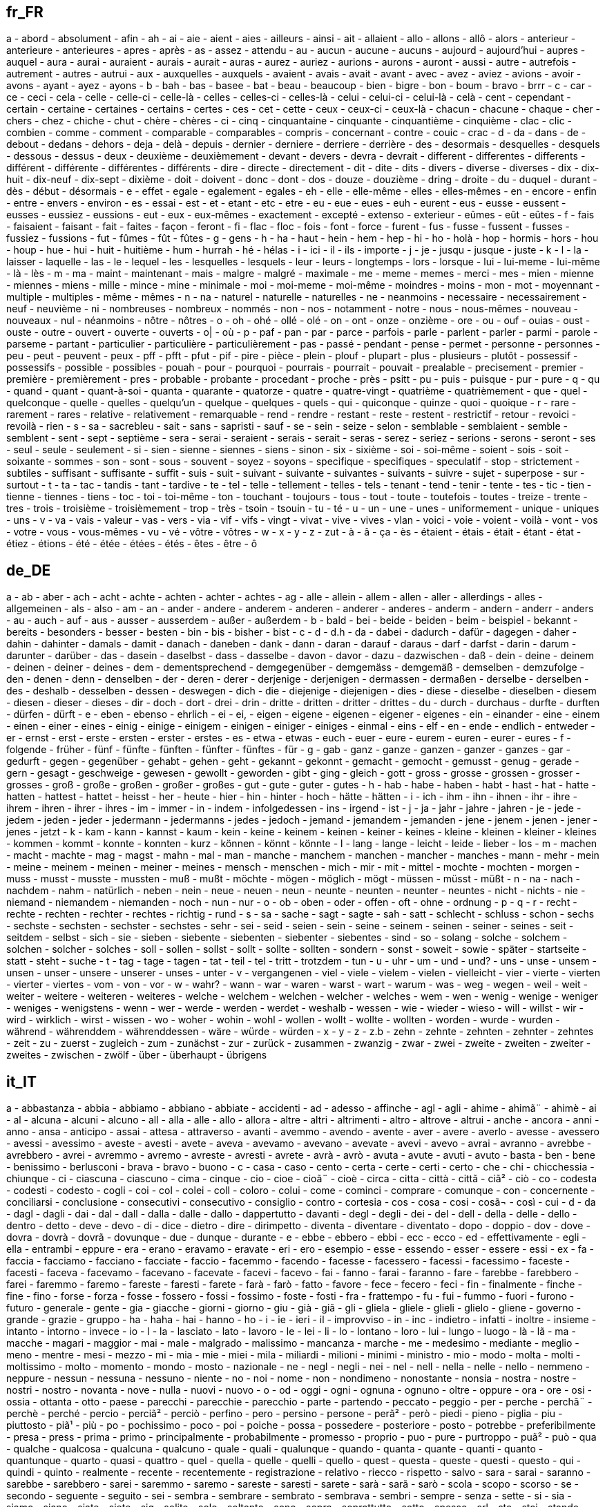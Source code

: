 :page-partial:

== fr_FR

a - abord - absolument - afin - ah - ai - aie - aient - aies - ailleurs - ainsi - ait - allaient - allo - allons - allô - alors - anterieur - anterieure - anterieures - apres - après - as - assez - attendu - au - aucun - aucune - aucuns - aujourd - aujourd'hui - aupres - auquel - aura - aurai - auraient - aurais - aurait - auras - aurez - auriez - aurions - aurons - auront - aussi - autre - autrefois - autrement - autres - autrui - aux - auxquelles - auxquels - avaient - avais - avait - avant - avec - avez - aviez - avions - avoir - avons - ayant - ayez - ayons - b - bah - bas - basee - bat - beau - beaucoup - bien - bigre - bon - boum - bravo - brrr - c - car - ce - ceci - cela - celle - celle-ci - celle-là - celles - celles-ci - celles-là - celui - celui-ci - celui-là - celà - cent - cependant - certain - certaine - certaines - certains - certes - ces - cet - cette - ceux - ceux-ci - ceux-là - chacun - chacune - chaque - cher - chers - chez - chiche - chut - chère - chères - ci - cinq - cinquantaine - cinquante - cinquantième - cinquième - clac - clic - combien - comme - comment - comparable - comparables - compris - concernant - contre - couic - crac - d - da - dans - de - debout - dedans - dehors - deja - delà - depuis - dernier - derniere - derriere - derrière - des - desormais - desquelles - desquels - dessous - dessus - deux - deuxième - deuxièmement - devant - devers - devra - devrait - different - differentes - differents - différent - différente - différentes - différents - dire - directe - directement - dit - dite - dits - divers - diverse - diverses - dix - dix-huit - dix-neuf - dix-sept - dixième - doit - doivent - donc - dont - dos - douze - douzième - dring - droite - du - duquel - durant - dès - début - désormais - e - effet - egale - egalement - egales - eh - elle - elle-même - elles - elles-mêmes - en - encore - enfin - entre - envers - environ - es - essai - est - et - etant - etc - etre - eu - eue - eues - euh - eurent - eus - eusse - eussent - eusses - eussiez - eussions - eut - eux - eux-mêmes - exactement - excepté - extenso - exterieur - eûmes - eût - eûtes - f - fais - faisaient - faisant - fait - faites - façon - feront - fi - flac - floc - fois - font - force - furent - fus - fusse - fussent - fusses - fussiez - fussions - fut - fûmes - fût - fûtes - g - gens - h - ha - haut - hein - hem - hep - hi - ho - holà - hop - hormis - hors - hou - houp - hue - hui - huit - huitième - hum - hurrah - hé - hélas - i - ici - il - ils - importe - j - je - jusqu - jusque - juste - k - l - la - laisser - laquelle - las - le - lequel - les - lesquelles - lesquels - leur - leurs - longtemps - lors - lorsque - lui - lui-meme - lui-même - là - lès - m - ma - maint - maintenant - mais - malgre - malgré - maximale - me - meme - memes - merci - mes - mien - mienne - miennes - miens - mille - mince - mine - minimale - moi - moi-meme - moi-même - moindres - moins - mon - mot - moyennant - multiple - multiples - même - mêmes - n - na - naturel - naturelle - naturelles - ne - neanmoins - necessaire - necessairement - neuf - neuvième - ni - nombreuses - nombreux - nommés - non - nos - notamment - notre - nous - nous-mêmes - nouveau - nouveaux - nul - néanmoins - nôtre - nôtres - o - oh - ohé - ollé - olé - on - ont - onze - onzième - ore - ou - ouf - ouias - oust - ouste - outre - ouvert - ouverte - ouverts - o| - où - p - paf - pan - par - parce - parfois - parle - parlent - parler - parmi - parole - parseme - partant - particulier - particulière - particulièrement - pas - passé - pendant - pense - permet - personne - personnes - peu - peut - peuvent - peux - pff - pfft - pfut - pif - pire - pièce - plein - plouf - plupart - plus - plusieurs - plutôt - possessif - possessifs - possible - possibles - pouah - pour - pourquoi - pourrais - pourrait - pouvait - prealable - precisement - premier - première - premièrement - pres - probable - probante - procedant - proche - près - psitt - pu - puis - puisque - pur - pure - q - qu - quand - quant - quant-à-soi - quanta - quarante - quatorze - quatre - quatre-vingt - quatrième - quatrièmement - que - quel - quelconque - quelle - quelles - quelqu'un - quelque - quelques - quels - qui - quiconque - quinze - quoi - quoique - r - rare - rarement - rares - relative - relativement - remarquable - rend - rendre - restant - reste - restent - restrictif - retour - revoici - revoilà - rien - s - sa - sacrebleu - sait - sans - sapristi - sauf - se - sein - seize - selon - semblable - semblaient - semble - semblent - sent - sept - septième - sera - serai - seraient - serais - serait - seras - serez - seriez - serions - serons - seront - ses - seul - seule - seulement - si - sien - sienne - siennes - siens - sinon - six - sixième - soi - soi-même - soient - sois - soit - soixante - sommes - son - sont - sous - souvent - soyez - soyons - specifique - specifiques - speculatif - stop - strictement - subtiles - suffisant - suffisante - suffit - suis - suit - suivant - suivante - suivantes - suivants - suivre - sujet - superpose - sur - surtout - t - ta - tac - tandis - tant - tardive - te - tel - telle - tellement - telles - tels - tenant - tend - tenir - tente - tes - tic - tien - tienne - tiennes - tiens - toc - toi - toi-même - ton - touchant - toujours - tous - tout - toute - toutefois - toutes - treize - trente - tres - trois - troisième - troisièmement - trop - très - tsoin - tsouin - tu - té - u - un - une - unes - uniformement - unique - uniques - uns - v - va - vais - valeur - vas - vers - via - vif - vifs - vingt - vivat - vive - vives - vlan - voici - voie - voient - voilà - vont - vos - votre - vous - vous-mêmes - vu - vé - vôtre - vôtres - w - x - y - z - zut - à - â - ça - ès - étaient - étais - était - étant - état - étiez - étions - été - étée - étées - étés - êtes - être - ô


== de_DE

a - ab - aber - ach - acht - achte - achten - achter - achtes - ag - alle - allein - allem - allen - aller - allerdings - alles - allgemeinen - als - also - am - an - ander - andere - anderem - anderen - anderer - anderes - anderm - andern - anderr - anders - au - auch - auf - aus - ausser - ausserdem - außer - außerdem - b - bald - bei - beide - beiden - beim - beispiel - bekannt - bereits - besonders - besser - besten - bin - bis - bisher - bist - c - d - d.h - da - dabei - dadurch - dafür - dagegen - daher - dahin - dahinter - damals - damit - danach - daneben - dank - dann - daran - darauf - daraus - darf - darfst - darin - darum - darunter - darüber - das - dasein - daselbst - dass - dasselbe - davon - davor - dazu - dazwischen - daß - dein - deine - deinem - deinen - deiner - deines - dem - dementsprechend - demgegenüber - demgemäss - demgemäß - demselben - demzufolge - den - denen - denn - denselben - der - deren - derer - derjenige - derjenigen - dermassen - dermaßen - derselbe - derselben - des - deshalb - desselben - dessen - deswegen - dich - die - diejenige - diejenigen - dies - diese - dieselbe - dieselben - diesem - diesen - dieser - dieses - dir - doch - dort - drei - drin - dritte - dritten - dritter - drittes - du - durch - durchaus - durfte - durften - dürfen - dürft - e - eben - ebenso - ehrlich - ei - ei, - eigen - eigene - eigenen - eigener - eigenes - ein - einander - eine - einem - einen - einer - eines - einig - einige - einigem - einigen - einiger - einiges - einmal - eins - elf - en - ende - endlich - entweder - er - ernst - erst - erste - ersten - erster - erstes - es - etwa - etwas - euch - euer - eure - eurem - euren - eurer - eures - f - folgende - früher - fünf - fünfte - fünften - fünfter - fünftes - für - g - gab - ganz - ganze - ganzen - ganzer - ganzes - gar - gedurft - gegen - gegenüber - gehabt - gehen - geht - gekannt - gekonnt - gemacht - gemocht - gemusst - genug - gerade - gern - gesagt - geschweige - gewesen - gewollt - geworden - gibt - ging - gleich - gott - gross - grosse - grossen - grosser - grosses - groß - große - großen - großer - großes - gut - gute - guter - gutes - h - hab - habe - haben - habt - hast - hat - hatte - hatten - hattest - hattet - heisst - her - heute - hier - hin - hinter - hoch - hätte - hätten - i - ich - ihm - ihn - ihnen - ihr - ihre - ihrem - ihren - ihrer - ihres - im - immer - in - indem - infolgedessen - ins - irgend - ist - j - ja - jahr - jahre - jahren - je - jede - jedem - jeden - jeder - jedermann - jedermanns - jedes - jedoch - jemand - jemandem - jemanden - jene - jenem - jenen - jener - jenes - jetzt - k - kam - kann - kannst - kaum - kein - keine - keinem - keinen - keiner - keines - kleine - kleinen - kleiner - kleines - kommen - kommt - konnte - konnten - kurz - können - könnt - könnte - l - lang - lange - leicht - leide - lieber - los - m - machen - macht - machte - mag - magst - mahn - mal - man - manche - manchem - manchen - mancher - manches - mann - mehr - mein - meine - meinem - meinen - meiner - meines - mensch - menschen - mich - mir - mit - mittel - mochte - mochten - morgen - muss - musst - musste - mussten - muß - mußt - möchte - mögen - möglich - mögt - müssen - müsst - müßt - n - na - nach - nachdem - nahm - natürlich - neben - nein - neue - neuen - neun - neunte - neunten - neunter - neuntes - nicht - nichts - nie - niemand - niemandem - niemanden - noch - nun - nur - o - ob - oben - oder - offen - oft - ohne - ordnung - p - q - r - recht - rechte - rechten - rechter - rechtes - richtig - rund - s - sa - sache - sagt - sagte - sah - satt - schlecht - schluss - schon - sechs - sechste - sechsten - sechster - sechstes - sehr - sei - seid - seien - sein - seine - seinem - seinen - seiner - seines - seit - seitdem - selbst - sich - sie - sieben - siebente - siebenten - siebenter - siebentes - sind - so - solang - solche - solchem - solchen - solcher - solches - soll - sollen - sollst - sollt - sollte - sollten - sondern - sonst - soweit - sowie - später - startseite - statt - steht - suche - t - tag - tage - tagen - tat - teil - tel - tritt - trotzdem - tun - u - uhr - um - und - und? - uns - unse - unsem - unsen - unser - unsere - unserer - unses - unter - v - vergangenen - viel - viele - vielem - vielen - vielleicht - vier - vierte - vierten - vierter - viertes - vom - von - vor - w - wahr? - wann - war - waren - warst - wart - warum - was - weg - wegen - weil - weit - weiter - weitere - weiteren - weiteres - welche - welchem - welchen - welcher - welches - wem - wen - wenig - wenige - weniger - weniges - wenigstens - wenn - wer - werde - werden - werdet - weshalb - wessen - wie - wieder - wieso - will - willst - wir - wird - wirklich - wirst - wissen - wo - woher - wohin - wohl - wollen - wollt - wollte - wollten - worden - wurde - wurden - während - währenddem - währenddessen - wäre - würde - würden - x - y - z - z.b - zehn - zehnte - zehnten - zehnter - zehntes - zeit - zu - zuerst - zugleich - zum - zunächst - zur - zurück - zusammen - zwanzig - zwar - zwei - zweite - zweiten - zweiter - zweites - zwischen - zwölf - über - überhaupt - übrigens


== it_IT

a - abbastanza - abbia - abbiamo - abbiano - abbiate - accidenti - ad - adesso - affinche - agl - agli - ahime - ahimã¨ - ahimè - ai - al - alcuna - alcuni - alcuno - all - alla - alle - allo - allora - altre - altri - altrimenti - altro - altrove - altrui - anche - ancora - anni - anno - ansa - anticipo - assai - attesa - attraverso - avanti - avemmo - avendo - avente - aver - avere - averlo - avesse - avessero - avessi - avessimo - aveste - avesti - avete - aveva - avevamo - avevano - avevate - avevi - avevo - avrai - avranno - avrebbe - avrebbero - avrei - avremmo - avremo - avreste - avresti - avrete - avrà - avrò - avuta - avute - avuti - avuto - basta - ben - bene - benissimo - berlusconi - brava - bravo - buono - c - casa - caso - cento - certa - certe - certi - certo - che - chi - chicchessia - chiunque - ci - ciascuna - ciascuno - cima - cinque - cio - cioe - cioã¨ - cioè - circa - citta - città - cittã - ciã² - ciò - co - codesta - codesti - codesto - cogli - coi - col - colei - coll - coloro - colui - come - cominci - comprare - comunque - con - concernente - conciliarsi - conclusione - consecutivi - consecutivo - consiglio - contro - cortesia - cos - cosa - cosi - cosã¬ - così - cui - d - da - dagl - dagli - dai - dal - dall - dalla - dalle - dallo - dappertutto - davanti - degl - degli - dei - del - dell - della - delle - dello - dentro - detto - deve - devo - di - dice - dietro - dire - dirimpetto - diventa - diventare - diventato - dopo - doppio - dov - dove - dovra - dovrà - dovrã - dovunque - due - dunque - durante - e - ebbe - ebbero - ebbi - ecc - ecco - ed - effettivamente - egli - ella - entrambi - eppure - era - erano - eravamo - eravate - eri - ero - esempio - esse - essendo - esser - essere - essi - ex - fa - faccia - facciamo - facciano - facciate - faccio - facemmo - facendo - facesse - facessero - facessi - facessimo - faceste - facesti - faceva - facevamo - facevano - facevate - facevi - facevo - fai - fanno - farai - faranno - fare - farebbe - farebbero - farei - faremmo - faremo - fareste - faresti - farete - farà - farò - fatto - favore - fece - fecero - feci - fin - finalmente - finche - fine - fino - forse - forza - fosse - fossero - fossi - fossimo - foste - fosti - fra - frattempo - fu - fui - fummo - fuori - furono - futuro - generale - gente - gia - giacche - giorni - giorno - giu - già - giã - gli - gliela - gliele - glieli - glielo - gliene - governo - grande - grazie - gruppo - ha - haha - hai - hanno - ho - i - ie - ieri - il - improvviso - in - inc - indietro - infatti - inoltre - insieme - intanto - intorno - invece - io - l - la - lasciato - lato - lavoro - le - lei - li - lo - lontano - loro - lui - lungo - luogo - là - lã - ma - macche - magari - maggior - mai - male - malgrado - malissimo - mancanza - marche - me - medesimo - mediante - meglio - meno - mentre - mesi - mezzo - mi - mia - mie - miei - mila - miliardi - milioni - minimi - ministro - mio - modo - molta - molti - moltissimo - molto - momento - mondo - mosto - nazionale - ne - negl - negli - nei - nel - nell - nella - nelle - nello - nemmeno - neppure - nessun - nessuna - nessuno - niente - no - noi - nome - non - nondimeno - nonostante - nonsia - nostra - nostre - nostri - nostro - novanta - nove - nulla - nuovi - nuovo - o - od - oggi - ogni - ognuna - ognuno - oltre - oppure - ora - ore - osi - ossia - ottanta - otto - paese - parecchi - parecchie - parecchio - parte - partendo - peccato - peggio - per - perche - perchã¨ - perchè - perché - percio - perciã² - perciò - perfino - pero - persino - persone - perã² - però - piedi - pieno - piglia - piu - piuttosto - piã¹ - più - po - pochissimo - poco - poi - poiche - possa - possedere - posteriore - posto - potrebbe - preferibilmente - presa - press - prima - primo - principalmente - probabilmente - promesso - proprio - puo - pure - purtroppo - puã² - può - qua - qualche - qualcosa - qualcuna - qualcuno - quale - quali - qualunque - quando - quanta - quante - quanti - quanto - quantunque - quarto - quasi - quattro - quel - quella - quelle - quelli - quello - quest - questa - queste - questi - questo - qui - quindi - quinto - realmente - recente - recentemente - registrazione - relativo - riecco - rispetto - salvo - sara - sarai - saranno - sarebbe - sarebbero - sarei - saremmo - saremo - sareste - saresti - sarete - sarà - sarã - sarò - scola - scopo - scorso - se - secondo - seguente - seguito - sei - sembra - sembrare - sembrato - sembrava - sembri - sempre - senza - sette - si - sia - siamo - siano - siate - siete - sig - solito - solo - soltanto - sono - sopra - soprattutto - sotto - spesso - srl - sta - stai - stando - stanno - starai - staranno - starebbe - starebbero - starei - staremmo - staremo - stareste - staresti - starete - starà - starò - stata - state - stati - stato - stava - stavamo - stavano - stavate - stavi - stavo - stemmo - stessa - stesse - stessero - stessi - stessimo - stesso - steste - stesti - stette - stettero - stetti - stia - stiamo - stiano - stiate - sto - su - sua - subito - successivamente - successivo - sue - sugl - sugli - sui - sul - sull - sulla - sulle - sullo - suo - suoi - tale - tali - talvolta - tanto - te - tempo - terzo - th - ti - titolo - torino - tra - tranne - tre - trenta - triplo - troppo - trovato - tu - tua - tue - tuo - tuoi - tutta - tuttavia - tutte - tutti - tutto - uguali - ulteriore - ultimo - un - una - uno - uomo - va - vai - vale - vari - varia - varie - vario - verso - vi - via - vicino - visto - vita - voi - volta - volte - vostra - vostre - vostri - vostro - ã¨ - è


== en_US

'll - 'tis - 'twas - 've - 10 - 39 - a - a's - able - ableabout - about - above - abroad - abst - accordance - according - accordingly - across - act - actually - ad - added - adj - adopted - ae - af - affected - affecting - affects - after - afterwards - ag - again - against - ago - ah - ahead - ai - ain't - aint - al - all - allow - allows - almost - alone - along - alongside - already - also - although - always - am - amid - amidst - among - amongst - amoungst - amount - an - and - announce - another - any - anybody - anyhow - anymore - anyone - anything - anyway - anyways - anywhere - ao - apart - apparently - appear - appreciate - appropriate - approximately - aq - ar - are - area - areas - aren - aren't - arent - arise - around - arpa - as - aside - ask - asked - asking - asks - associated - at - au - auth - available - aw - away - awfully - az - b - ba - back - backed - backing - backs - backward - backwards - bb - bd - be - became - because - become - becomes - becoming - been - before - beforehand - began - begin - beginning - beginnings - begins - behind - being - beings - believe - below - beside - besides - best - better - between - beyond - bf - bg - bh - bi - big - bill - billion - biol - bj - bm - bn - bo - both - bottom - br - brief - briefly - bs - bt - but - buy - bv - bw - by - bz - c - c'mon - c's - ca - call - came - can - can't - cannot - cant - caption - case - cases - cause - causes - cc - cd - certain - certainly - cf - cg - ch - changes - ci - ck - cl - clear - clearly - click - cm - cmon - cn - co - co. - com - come - comes - computer - con - concerning - consequently - consider - considering - contain - containing - contains - copy - corresponding - could - could've - couldn - couldn't - couldnt - course - cr - cry - cs - cu - currently - cv - cx - cy - cz - d - dare - daren't - darent - date - de - dear - definitely - describe - described - despite - detail - did - didn - didn't - didnt - differ - different - differently - directly - dj - dk - dm - do - does - doesn - doesn't - doesnt - doing - don - don't - done - dont - doubtful - down - downed - downing - downs - downwards - due - during - dz - e - each - early - ec - ed - edu - ee - effect - eg - eh - eight - eighty - either - eleven - else - elsewhere - empty - end - ended - ending - ends - enough - entirely - er - es - especially - et - et-al - etc - even - evenly - ever - evermore - every - everybody - everyone - everything - everywhere - ex - exactly - example - except - f - face - faces - fact - facts - fairly - far - farther - felt - few - fewer - ff - fi - fifteen - fifth - fifty - fify - fill - find - finds - fire - first - five - fix - fj - fk - fm - fo - followed - following - follows - for - forever - former - formerly - forth - forty - forward - found - four - fr - free - from - front - full - fully - further - furthered - furthering - furthermore - furthers - fx - g - ga - gave - gb - gd - ge - general - generally - get - gets - getting - gf - gg - gh - gi - give - given - gives - giving - gl - gm - gmt - gn - go - goes - going - gone - good - goods - got - gotten - gov - gp - gq - gr - great - greater - greatest - greetings - group - grouped - grouping - groups - gs - gt - gu - gw - gy - h - had - hadn't - hadnt - half - happens - hardly - has - hasn - hasn't - hasnt - have - haven - haven't - havent - having - he - he'd - he'll - he's - hed - hell - hello - help - hence - her - here - here's - hereafter - hereby - herein - heres - hereupon - hers - herself - herse” - hes - hi - hid - high - higher - highest - him - himself - himse” - his - hither - hk - hm - hn - home - homepage - hopefully - how - how'd - how'll - how's - howbeit - however - hr - ht - htm - html - http - hu - hundred - i - i'd - i'll - i'm - i've - i.e. - id - ie - if - ignored - ii - il - ill - im - immediate - immediately - importance - important - in - inasmuch - inc - inc. - indeed - index - indicate - indicated - indicates - information - inner - inside - insofar - instead - int - interest - interested - interesting - interests - into - invention - inward - io - iq - ir - is - isn - isn't - isnt - it - it'd - it'll - it's - itd - itll - its - itself - itse” - ive - j - je - jm - jo - join - jp - just - k - ke - keep - keeps - kept - keys - kg - kh - ki - kind - km - kn - knew - know - known - knows - kp - kr - kw - ky - kz - l - la - large - largely - last - lately - later - latest - latter - latterly - lb - lc - least - length - less - lest - let - let's - lets - li - like - liked - likely - likewise - line - little - lk - ll - long - longer - longest - look - looking - looks - low - lower - lr - ls - lt - ltd - lu - lv - ly - m - ma - made - mainly - make - makes - making - man - many - may - maybe - mayn't - maynt - mc - md - me - mean - means - meantime - meanwhile - member - members - men - merely - mg - mh - microsoft - might - might've - mightn't - mightnt - mil - mill - million - mine - minus - miss - mk - ml - mm - mn - mo - more - moreover - most - mostly - move - mp - mq - mr - mrs - ms - msie - mt - mu - much - mug - must - must've - mustn't - mustnt - mv - mw - mx - my - myself - myse” - mz - n - na - name - namely - nay - nc - nd - ne - near - nearly - necessarily - necessary - need - needed - needing - needn't - neednt - needs - neither - net - netscape - never - neverf - neverless - nevertheless - new - newer - newest - next - nf - ng - ni - nine - ninety - nl - no - no-one - nobody - non - none - nonetheless - noone - nor - normally - nos - not - noted - nothing - notwithstanding - novel - now - nowhere - np - nr - nu - null - number - numbers - nz - o - obtain - obtained - obviously - of - off - often - oh - ok - okay - old - older - oldest - om - omitted - on - once - one - one's - ones - only - onto - open - opened - opening - opens - opposite - or - ord - order - ordered - ordering - orders - org - other - others - otherwise - ought - oughtn't - oughtnt - our - ours - ourselves - out - outside - over - overall - owing - own - p - pa - page - pages - part - parted - particular - particularly - parting - parts - past - pe - per - perhaps - pf - pg - ph - pk - pl - place - placed - places - please - plus - pm - pmid - pn - point - pointed - pointing - points - poorly - possible - possibly - potentially - pp - pr - predominantly - present - presented - presenting - presents - presumably - previously - primarily - probably - problem - problems - promptly - proud - provided - provides - pt - put - puts - pw - py - q - qa - que - quickly - quite - qv - r - ran - rather - rd - re - readily - really - reasonably - recent - recently - ref - refs - regarding - regardless - regards - related - relatively - research - reserved - respectively - resulted - resulting - results - right - ring - ro - room - rooms - round - ru - run - rw - s - sa - said - same - saw - say - saying - says - sb - sc - sd - se - sec - second - secondly - seconds - section - see - seeing - seem - seemed - seeming - seems - seen - sees - self - selves - sensible - sent - serious - seriously - seven - seventy - several - sg - sh - shall - shan't - shant - she - she'd - she'll - she's - shed - shell - shes - should - should've - shouldn - shouldn't - shouldnt - show - showed - showing - shown - showns - shows - si - side - sides - significant - significantly - similar - similarly - since - sincere - site - six - sixty - sj - sk - sl - slightly - sm - small - smaller - smallest - sn - so - some - somebody - someday - somehow - someone - somethan - something - sometime - sometimes - somewhat - somewhere - soon - sorry - specifically - specified - specify - specifying - sr - st - state - states - still - stop - strongly - su - sub - substantially - successfully - such - sufficiently - suggest - sup - sure - sv - sy - system - sz - t - t's - take - taken - taking - tc - td - tell - ten - tends - test - text - tf - tg - th - than - thank - thanks - thanx - that - that'll - that's - that've - thatll - thats - thatve - the - their - theirs - them - themselves - then - thence - there - there'd - there'll - there're - there's - there've - thereafter - thereby - thered - therefore - therein - therell - thereof - therere - theres - thereto - thereupon - thereve - these - they - they'd - they'll - they're - they've - theyd - theyll - theyre - theyve - thick - thin - thing - things - think - thinks - third - thirty - this - thorough - thoroughly - those - thou - though - thoughh - thought - thoughts - thousand - three - throug - through - throughout - thru - thus - til - till - tip - tis - tj - tk - tm - tn - to - today - together - too - took - top - toward - towards - tp - tr - tried - tries - trillion - truly - try - trying - ts - tt - turn - turned - turning - turns - tv - tw - twas - twelve - twenty - twice - two - tz - u - ua - ug - uk - um - un - under - underneath - undoing - unfortunately - unless - unlike - unlikely - until - unto - up - upon - ups - upwards - us - use - used - useful - usefully - usefulness - uses - using - usually - uucp - uy - uz - v - va - value - various - vc - ve - versus - very - vg - vi - via - viz - vn - vol - vols - vs - vu - w - want - wanted - wanting - wants - was - wasn - wasn't - wasnt - way - ways - we - we'd - we'll - we're - we've - web - webpage - website - wed - welcome - well - wells - went - were - weren - weren't - werent - weve - wf - what - what'd - what'll - what's - what've - whatever - whatll - whats - whatve - when - when'd - when'll - when's - whence - whenever - where - where'd - where'll - where's - whereafter - whereas - whereby - wherein - wheres - whereupon - wherever - whether - which - whichever - while - whilst - whim - whither - who - who'd - who'll - who's - whod - whoever - whole - wholl - whom - whomever - whos - whose - why - why'd - why'll - why's - widely - width - will - willing - wish - with - within - without - won - won't - wonder - wont - words - work - worked - working - works - world - would - would've - wouldn - wouldn't - wouldnt - ws - www - x - y - ye - year - years - yes - yet - you - you'd - you'll - you're - you've - youd - youll - young - younger - youngest - your - youre - yours - yourself - yourselves - youve - yt - yu - z - za - zero - zm - zr


